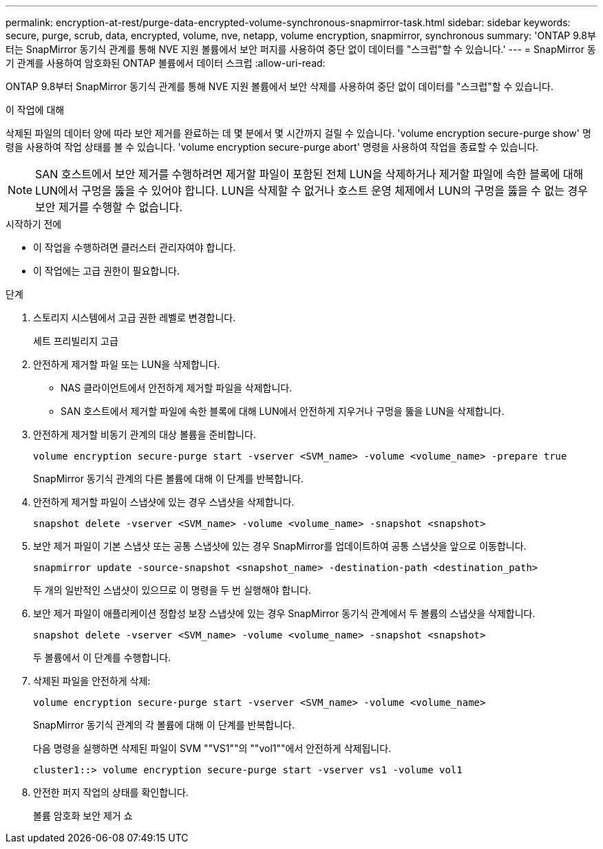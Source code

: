 ---
permalink: encryption-at-rest/purge-data-encrypted-volume-synchronous-snapmirror-task.html 
sidebar: sidebar 
keywords: secure, purge, scrub, data, encrypted, volume, nve, netapp, volume encryption, snapmirror, synchronous 
summary: 'ONTAP 9.8부터는 SnapMirror 동기식 관계를 통해 NVE 지원 볼륨에서 보안 퍼지를 사용하여 중단 없이 데이터를 "스크럽"할 수 있습니다.' 
---
= SnapMirror 동기 관계를 사용하여 암호화된 ONTAP 볼륨에서 데이터 스크럽
:allow-uri-read: 


[role="lead"]
ONTAP 9.8부터 SnapMirror 동기식 관계를 통해 NVE 지원 볼륨에서 보안 삭제를 사용하여 중단 없이 데이터를 "스크럽"할 수 있습니다.

.이 작업에 대해
삭제된 파일의 데이터 양에 따라 보안 제거를 완료하는 데 몇 분에서 몇 시간까지 걸릴 수 있습니다. 'volume encryption secure-purge show' 명령을 사용하여 작업 상태를 볼 수 있습니다. 'volume encryption secure-purge abort' 명령을 사용하여 작업을 종료할 수 있습니다.


NOTE: SAN 호스트에서 보안 제거를 수행하려면 제거할 파일이 포함된 전체 LUN을 삭제하거나 제거할 파일에 속한 블록에 대해 LUN에서 구멍을 뚫을 수 있어야 합니다. LUN을 삭제할 수 없거나 호스트 운영 체제에서 LUN의 구멍을 뚫을 수 없는 경우 보안 제거를 수행할 수 없습니다.

.시작하기 전에
* 이 작업을 수행하려면 클러스터 관리자여야 합니다.
* 이 작업에는 고급 권한이 필요합니다.


.단계
. 스토리지 시스템에서 고급 권한 레벨로 변경합니다.
+
세트 프리빌리지 고급

. 안전하게 제거할 파일 또는 LUN을 삭제합니다.
+
** NAS 클라이언트에서 안전하게 제거할 파일을 삭제합니다.
** SAN 호스트에서 제거할 파일에 속한 블록에 대해 LUN에서 안전하게 지우거나 구멍을 뚫을 LUN을 삭제합니다.


. 안전하게 제거할 비동기 관계의 대상 볼륨을 준비합니다.
+
`volume encryption secure-purge start -vserver <SVM_name> -volume <volume_name> -prepare true`

+
SnapMirror 동기식 관계의 다른 볼륨에 대해 이 단계를 반복합니다.

. 안전하게 제거할 파일이 스냅샷에 있는 경우 스냅샷을 삭제합니다.
+
`snapshot delete -vserver <SVM_name> -volume <volume_name> -snapshot <snapshot>`

. 보안 제거 파일이 기본 스냅샷 또는 공통 스냅샷에 있는 경우 SnapMirror를 업데이트하여 공통 스냅샷을 앞으로 이동합니다.
+
`snapmirror update -source-snapshot <snapshot_name> -destination-path <destination_path>`

+
두 개의 일반적인 스냅샷이 있으므로 이 명령을 두 번 실행해야 합니다.

. 보안 제거 파일이 애플리케이션 정합성 보장 스냅샷에 있는 경우 SnapMirror 동기식 관계에서 두 볼륨의 스냅샷을 삭제합니다.
+
`snapshot delete -vserver <SVM_name> -volume <volume_name> -snapshot <snapshot>`

+
두 볼륨에서 이 단계를 수행합니다.

. 삭제된 파일을 안전하게 삭제:
+
`volume encryption secure-purge start -vserver <SVM_name> -volume <volume_name>`

+
SnapMirror 동기식 관계의 각 볼륨에 대해 이 단계를 반복합니다.

+
다음 명령을 실행하면 삭제된 파일이 SVM ""VS1""의 ""vol1""에서 안전하게 삭제됩니다.

+
[listing]
----
cluster1::> volume encryption secure-purge start -vserver vs1 -volume vol1
----
. 안전한 퍼지 작업의 상태를 확인합니다.
+
볼륨 암호화 보안 제거 쇼


